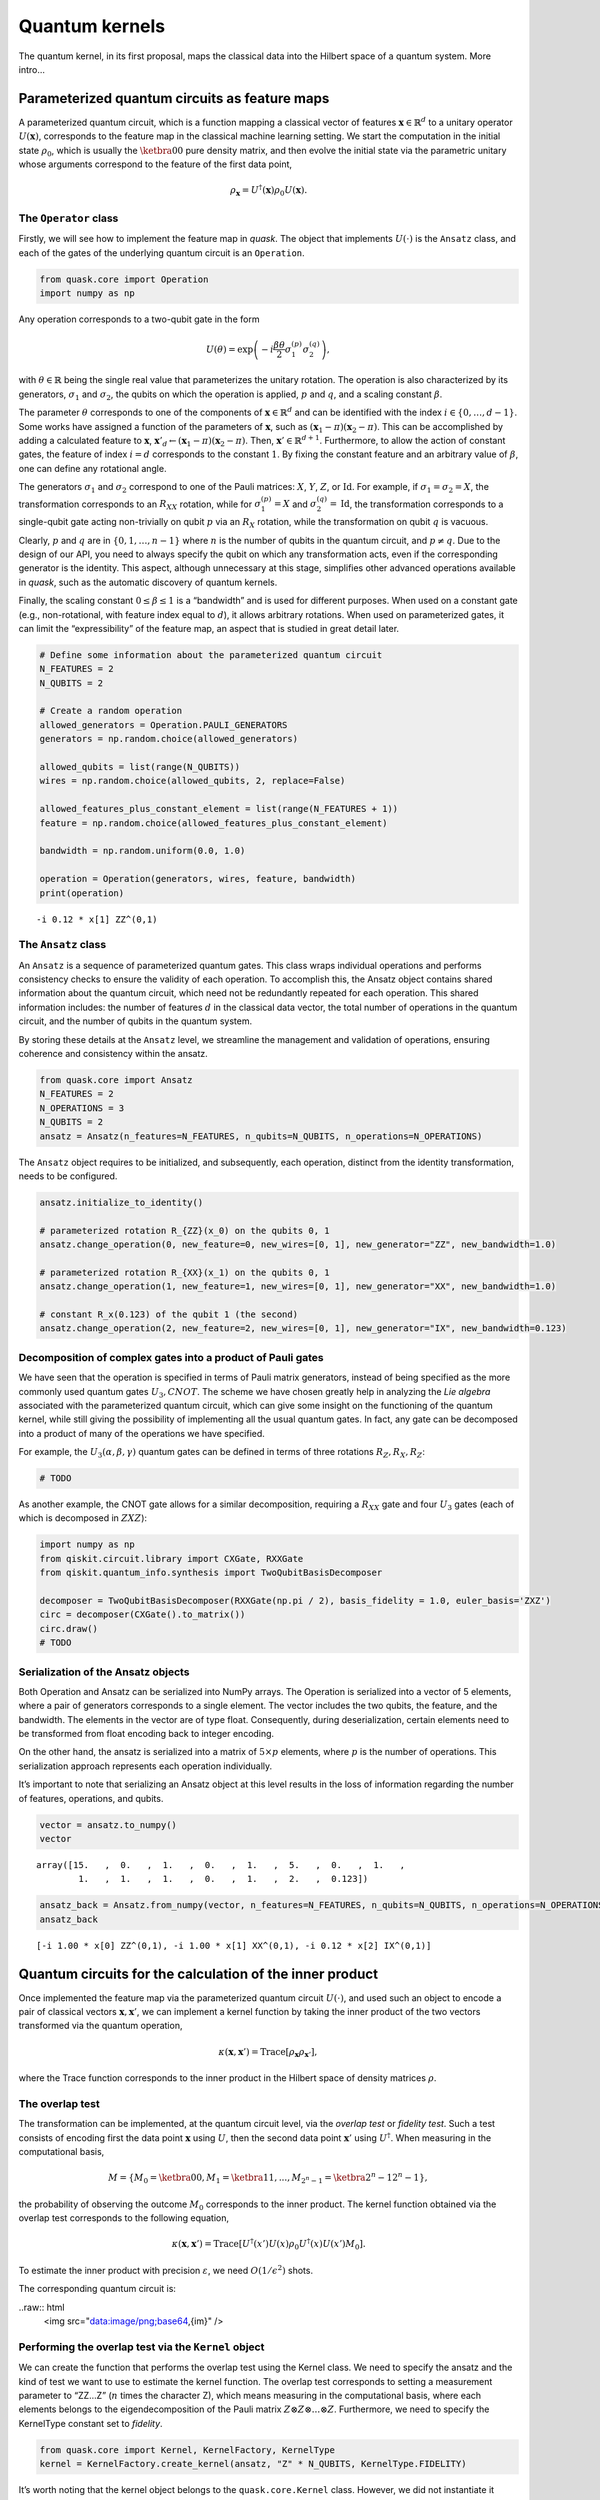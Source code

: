 Quantum kernels
===============

The quantum kernel, in its first proposal, maps the classical data into
the Hilbert space of a quantum system. More intro...

Parameterized quantum circuits as feature maps
----------------------------------------------

A parameterized quantum circuit, which is a function mapping a classical
vector of features :math:`\mathbf{x} \in \mathbb{R}^d` to a unitary
operator :math:`U(\mathbf{x})`, corresponds to the feature map in the
classical machine learning setting. We start the computation in the
initial state :math:`\rho_0`, which is usually the :math:`\ketbra{0}{0}`
pure density matrix, and then evolve the initial state via the
parametric unitary whose arguments correspond to the feature of the
first data point,

.. math:: \rho_{\mathbf{x}} = U^\dagger(\mathbf{x}) \rho_0 U(\mathbf{x}).

The ``Operator`` class
~~~~~~~~~~~~~~~~~~~~~~

Firstly, we will see how to implement the feature map in *quask*. The
object that implements :math:`U(\cdot)` is the ``Ansatz`` class, and
each of the gates of the underlying quantum circuit is an ``Operation``.

.. code:: ipython3

    from quask.core import Operation
    import numpy as np

Any operation corresponds to a two-qubit gate in the form

.. math::


   U(\theta) = \exp\left(-i \frac{\beta \theta}{2} \sigma_1^{(p)} \sigma_2^{(q)}\right),

with :math:`\theta \in \mathbb{R}` being the single real value that
parameterizes the unitary rotation. The operation is also characterized
by its generators, :math:`\sigma_1` and :math:`\sigma_2`, the qubits on
which the operation is applied, :math:`p` and :math:`q`, and a scaling
constant :math:`\beta`.

The parameter :math:`\theta` corresponds to one of the components of
:math:`\mathbf{x} \in \mathbb{R}^d` and can be identified with the index
:math:`i \in \{0, \ldots, d-1\}`. Some works have assigned a function of
the parameters of :math:`\mathbf{x}`, such as
:math:`(\mathbf{x}_1 - \pi)(\mathbf{x}_2 - \pi)`. This can be
accomplished by adding a calculated feature to :math:`\mathbf{x}`,
:math:`\mathbf{x}'_d \leftarrow (\mathbf{x}_1 - \pi)(\mathbf{x}_2 - \pi)`.
Then, :math:`\mathbf{x}' \in \mathbb{R}^{d+1}`. Furthermore, to allow
the action of constant gates, the feature of index :math:`i = d`
corresponds to the constant :math:`1`. By fixing the constant feature
and an arbitrary value of :math:`\beta`, one can define any rotational
angle.

The generators :math:`\sigma_1` and :math:`\sigma_2` correspond to one
of the Pauli matrices: :math:`X`, :math:`Y`, :math:`Z`, or
:math:`\mathrm{Id}`. For example, if :math:`\sigma_1 = \sigma_2 = X`,
the transformation corresponds to an :math:`R_{XX}` rotation, while for
:math:`\sigma_1^{(p)} = X` and :math:`\sigma_2^{(q)} = \mathrm{Id}`, the
transformation corresponds to a single-qubit gate acting non-trivially
on qubit :math:`p` via an :math:`R_X` rotation, while the transformation
on qubit :math:`q` is vacuous.

Clearly, :math:`p` and :math:`q` are in :math:`\{0, 1, \ldots, n-1\}`
where :math:`n` is the number of qubits in the quantum circuit, and
:math:`p \neq q`. Due to the design of our API, you need to always
specify the qubit on which any transformation acts, even if the
corresponding generator is the identity. This aspect, although
unnecessary at this stage, simplifies other advanced operations
available in *quask*, such as the automatic discovery of quantum
kernels.

Finally, the scaling constant :math:`0 \leq \beta \leq 1` is a
“bandwidth” and is used for different purposes. When used on a constant
gate (e.g., non-rotational, with feature index equal to :math:`d`), it
allows arbitrary rotations. When used on parameterized gates, it can
limit the “expressibility” of the feature map, an aspect that is studied
in great detail later.

.. code:: ipython3

    # Define some information about the parameterized quantum circuit
    N_FEATURES = 2
    N_QUBITS = 2
    
    # Create a random operation
    allowed_generators = Operation.PAULI_GENERATORS
    generators = np.random.choice(allowed_generators)
    
    allowed_qubits = list(range(N_QUBITS))
    wires = np.random.choice(allowed_qubits, 2, replace=False)
    
    allowed_features_plus_constant_element = list(range(N_FEATURES + 1))
    feature = np.random.choice(allowed_features_plus_constant_element)
    
    bandwidth = np.random.uniform(0.0, 1.0)
    
    operation = Operation(generators, wires, feature, bandwidth)
    print(operation)


.. parsed-literal::

    -i 0.12 * x[1] ZZ^(0,1)


The ``Ansatz`` class
~~~~~~~~~~~~~~~~~~~~

An ``Ansatz`` is a sequence of parameterized quantum gates. This class
wraps individual operations and performs consistency checks to ensure
the validity of each operation. To accomplish this, the Ansatz object
contains shared information about the quantum circuit, which need not be
redundantly repeated for each operation. This shared information
includes: the number of features :math:`d` in the classical data vector,
the total number of operations in the quantum circuit, and the number of
qubits in the quantum system.

By storing these details at the ``Ansatz`` level, we streamline the
management and validation of operations, ensuring coherence and
consistency within the ansatz.

.. code:: ipython3

    from quask.core import Ansatz
    N_FEATURES = 2
    N_OPERATIONS = 3
    N_QUBITS = 2
    ansatz = Ansatz(n_features=N_FEATURES, n_qubits=N_QUBITS, n_operations=N_OPERATIONS)

The ``Ansatz`` object requires to be initialized, and subsequently, each
operation, distinct from the identity transformation, needs to be
configured.

.. code:: ipython3

    ansatz.initialize_to_identity()
    
    # parameterized rotation R_{ZZ}(x_0) on the qubits 0, 1
    ansatz.change_operation(0, new_feature=0, new_wires=[0, 1], new_generator="ZZ", new_bandwidth=1.0)
    
    # parameterized rotation R_{XX}(x_1) on the qubits 0, 1
    ansatz.change_operation(1, new_feature=1, new_wires=[0, 1], new_generator="XX", new_bandwidth=1.0)
    
    # constant R_x(0.123) of the qubit 1 (the second)
    ansatz.change_operation(2, new_feature=2, new_wires=[0, 1], new_generator="IX", new_bandwidth=0.123)

Decomposition of complex gates into a product of Pauli gates
~~~~~~~~~~~~~~~~~~~~~~~~~~~~~~~~~~~~~~~~~~~~~~~~~~~~~~~~~~~~

We have seen that the operation is specified in terms of Pauli matrix
generators, instead of being specified as the more commonly used quantum
gates :math:`U_3, CNOT`. The scheme we have chosen greatly help in
analyzing the *Lie algebra* associated with the parameterized quantum
circuit, which can give some insight on the functioning of the quantum
kernel, while still giving the possibility of implementing all the usual
quantum gates. In fact, any gate can be decomposed into a product of
many of the operations we have specified.

For example, the :math:`U_3(\alpha, \beta, \gamma)` quantum gates can be
defined in terms of three rotations :math:`R_Z, R_X, R_Z`:

.. code:: ipython3

    # TODO

As another example, the CNOT gate allows for a similar decomposition,
requiring a :math:`R_{XX}` gate and four :math:`U_3` gates (each of
which is decomposed in :math:`ZXZ`):

.. code:: ipython3

    import numpy as np 
    from qiskit.circuit.library import CXGate, RXXGate
    from qiskit.quantum_info.synthesis import TwoQubitBasisDecomposer
    
    decomposer = TwoQubitBasisDecomposer(RXXGate(np.pi / 2), basis_fidelity = 1.0, euler_basis='ZXZ')
    circ = decomposer(CXGate().to_matrix())
    circ.draw()
    # TODO

Serialization of the Ansatz objects
~~~~~~~~~~~~~~~~~~~~~~~~~~~~~~~~~~~

Both Operation and Ansatz can be serialized into NumPy arrays. The
Operation is serialized into a vector of 5 elements, where a pair of
generators corresponds to a single element. The vector includes the two
qubits, the feature, and the bandwidth. The elements in the vector are
of type float. Consequently, during deserialization, certain elements
need to be transformed from float encoding back to integer encoding.

On the other hand, the ansatz is serialized into a matrix of
:math:`5 \times p` elements, where :math:`p` is the number of
operations. This serialization approach represents each operation
individually.

It’s important to note that serializing an Ansatz object at this level
results in the loss of information regarding the number of features,
operations, and qubits.

.. code:: ipython3

    vector = ansatz.to_numpy()
    vector




.. parsed-literal::

    array([15.   ,  0.   ,  1.   ,  0.   ,  1.   ,  5.   ,  0.   ,  1.   ,
            1.   ,  1.   ,  1.   ,  0.   ,  1.   ,  2.   ,  0.123])



.. code:: ipython3

    ansatz_back = Ansatz.from_numpy(vector, n_features=N_FEATURES, n_qubits=N_QUBITS, n_operations=N_OPERATIONS, allow_midcircuit_measurement=False)
    ansatz_back




.. parsed-literal::

    [-i 1.00 * x[0] ZZ^(0,1), -i 1.00 * x[1] XX^(0,1), -i 0.12 * x[2] IX^(0,1)]



Quantum circuits for the calculation of the inner product
---------------------------------------------------------

Once implemented the feature map via the parameterized quantum circuit
:math:`U(\cdot)`, and used such an object to encode a pair of classical
vectors :math:`\mathbf{x}, \mathbf{x}'`, we can implement a kernel
function by taking the inner product of the two vectors transformed via
the quantum operation,

.. math:: \kappa(\mathbf{x}, \mathbf{x}') = \mathrm{Trace}[\rho_{\mathbf{x}} \rho_{\mathbf{x}'}],

where the Trace function corresponds to the inner product in the Hilbert
space of density matrices :math:`\rho`.

The overlap test
~~~~~~~~~~~~~~~~

The transformation can be implemented, at the quantum circuit level, via
the *overlap test* or *fidelity test*. Such a test consists of encoding
first the data point :math:`\mathbf{x}` using :math:`U`, then the second
data point :math:`\mathbf{x}'` using :math:`U^\dagger`. When measuring
in the computational basis,

.. math:: M = \{ M_0 = \ketbra{0}{0}, M_1 = \ketbra{1}{1}, ..., M_{2^n-1} = \ketbra{2^n-1}{2^n-1} \},

the probability of observing the outcome :math:`M_0` corresponds to the
inner product. The kernel function obtained via the overlap test
corresponds to the following equation,

.. math:: \kappa(\mathbf{x}, \mathbf{x}') = \mathrm{Trace}[U^\dagger(x')U(x) \rho_0 U^\dagger(x)U(x') M_0].

To estimate the inner product with precision :math:`\varepsilon`, we
need :math:`O(1/\epsilon^2)` shots.

The corresponding quantum circuit is:

..raw:: html
    <img src="data:image/png;base64,{im}" />

Performing the overlap test via the ``Kernel`` object
~~~~~~~~~~~~~~~~~~~~~~~~~~~~~~~~~~~~~~~~~~~~~~~~~~~~~

We can create the function that performs the overlap test using the
Kernel class. We need to specify the ansatz and the kind of test we want
to use to estimate the kernel function. The overlap test corresponds to
setting a measurement parameter to “ZZ…Z” (:math:`n` times the character
Z), which means measuring in the computational basis, where each
elements belongs to the eigendecomposition of the Pauli matrix
:math:`Z \otimes Z \otimes ... \otimes Z`. Furthermore, we need to
specify the KernelType constant set to *fidelity*.

.. code:: ipython3

    from quask.core import Kernel, KernelFactory, KernelType
    kernel = KernelFactory.create_kernel(ansatz, "Z" * N_QUBITS, KernelType.FIDELITY)

It’s worth noting that the kernel object belongs to the
``quask.core.Kernel`` class. However, we did not instantiate it
directly. Instead, we utilized a ``KernelFactory`` class to create the
kernel. This approach is employed because the ``Kernel`` object deals
with the abstract structure of the quantum kernel. At a certain point,
we’ll need to convert this abstract representation into a concrete one
using one of the many quantum frameworks that handle lower-level
aspects, such as simulation and execution on quantum hardware. Prominent
examples include Qiskit, Pennylane, and Qibo.

The ``KernelFactory`` handles the low-level aspects of executing the
quantum circuit, while the ``Kernel`` class manages the high-level
aspects. By default, the ``KernelFactory`` generates a ``Kernel`` object
with a backend based on the Pennylane framework. For instructions on
setting up a different backend, please refer to the advanced *quask*
tutorials.

To calculate the kernel values, simply call the ``kappa`` method.

.. code:: ipython3

    x1 = np.random.random(size=(N_FEATURES,))
    x2 = np.random.random(size=(N_FEATURES,))
    similarity = kernel.kappa(x1, x2)
    print(f"The kernel value between {x1=} and {x2=} is {similarity:0.5f}")


.. parsed-literal::

    The kernel value between x1=array([0.45526215, 0.06695402]) and x2=array([0.07777086, 0.6969737 ]) is 0.90401


Serialization of the Kernel objects
~~~~~~~~~~~~~~~~~~~~~~~~~~~~~~~~~~~

The kernel object can be serialized too into a Numpy array. When
de-serializing a kernel object, the KernelFactory.create_kernel method
is invoked and the default backend of KernelFactory is chosen. The
defualt behaviour of the KernelFactor class can be changed via the
KernelFactory API.

.. code:: ipython3

    vector = kernel.to_numpy()
    print(vector)
    kernel_back = Kernel.from_numpy(vector, n_features=N_FEATURES, n_qubits=N_QUBITS, n_operations=N_OPERATIONS, allow_midcircuit_measurement=False)
    print(kernel_back)


.. parsed-literal::

    [15.0 0.0 1.0 0.0 1.0 5.0 0.0 1.0 1.0 1.0 1.0 0.0 1.0 2.0 0.123 3 3 0]
    [-i 1.00 * x[0] ZZ^(0,1), -i 1.00 * x[1] XX^(0,1), -i 0.12 * x[2] IX^(0,1)] -> ZZ


The swap test
~~~~~~~~~~~~~

TODO

Performing the swap test via the Kernel object
~~~~~~~~~~~~~~~~~~~~~~~~~~~~~~~~~~~~~~~~~~~~~~

TODO AND NOT IMPLEMENTED YET

References and acknowledgements
-------------------------------

